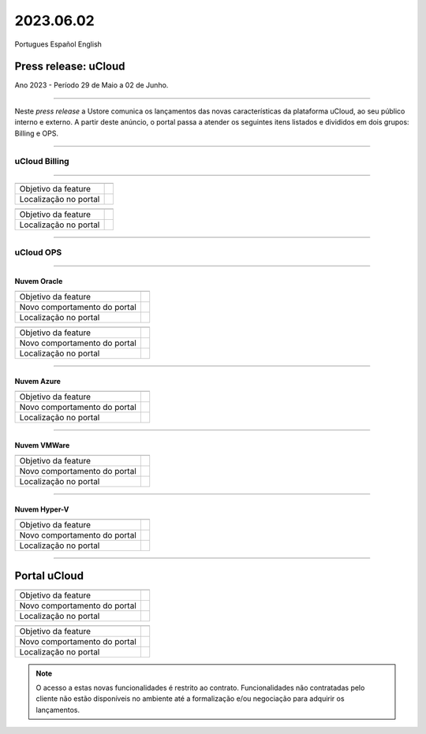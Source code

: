 2023.06.02
++++++++++

Portugues        Español       English 


Press release: uCloud
---------------------
Ano 2023 - Período 29 de Maio a 02 de Junho.

====

Neste *press release* a Ustore comunica  os lançamentos das novas características da plataforma uCloud, ao seu público interno e externo. A partir deste anúncio, o portal passa a atender os seguintes itens listados e divididos em dois grupos: Billing e OPS. 

====

uCloud Billing
==============

====

+---------------------+----------------------------------------------------------------------------------------------------------------------+
|                     |                                                                                                                      |
+=====================+======================================================================================================================+
|Objetivo da feature  |                                                                                                                      |
+---------------------+----------------------------------------------------------------------------------------------------------------------+
|Localização no portal|                                                                                                                      |
+---------------------+----------------------------------------------------------------------------------------------------------------------+

+----------------------+-----------------------------------------------------------------+
|                      |                                                                 |
+======================+=================================================================+
|Objetivo da feature   |                                                                 |
+----------------------+-----------------------------------------------------------------+
|Localização no portal |                                                                 |
+----------------------+-----------------------------------------------------------------+

====

uCloud OPS
==========

====

Nuvem Oracle
~~~~~~~~~~~~

+----------------------------+-----------------------------------------------------------+
|                            |                                                           |
|                            |                                                           |
+============================+===========================================================+
|Objetivo da feature         |                                                           |
|                            |                                                           |
+----------------------------+-----------------------------------------------------------+
|Novo comportamento do portal|                                                           | 
|                            |                                                           |
+----------------------------+-----------------------------------------------------------+
|Localização no portal       |                                                           |
+----------------------------+-----------------------------------------------------------+


+----------------------------+-----------------------------------------------------------+
|                            |                                                           |
|                            |                                                           |
+============================+===========================================================+
|Objetivo da feature         |                                                           |
|                            |                                                           |
+----------------------------+-----------------------------------------------------------+
|Novo comportamento do portal|                                                           | 
|                            |                                                           |
+----------------------------+-----------------------------------------------------------+
|Localização no portal       |                                                           |
+----------------------------+-----------------------------------------------------------+

====

Nuvem Azure
~~~~~~~~~~~

+----------------------------+-----------------------------------------------------------+
|                            |                                                           |
|                            |                                                           |
+============================+===========================================================+
|Objetivo da feature         |                                                           |
|                            |                                                           |
+----------------------------+-----------------------------------------------------------+
|Novo comportamento do portal|                                                           | 
|                            |                                                           |
+----------------------------+-----------------------------------------------------------+
|Localização no portal       |                                                           |
+----------------------------+-----------------------------------------------------------+

====

Nuvem VMWare
~~~~~~~~~~~~

+----------------------------+-----------------------------------------------------------+
|                            |                                                           |
|                            |                                                           |
+============================+===========================================================+
|Objetivo da feature         |                                                           |
|                            |                                                           |
+----------------------------+-----------------------------------------------------------+
|Novo comportamento do portal|                                                           | 
|                            |                                                           |
+----------------------------+-----------------------------------------------------------+
|Localização no portal       |                                                           |
+----------------------------+-----------------------------------------------------------+

====

Nuvem Hyper-V
~~~~~~~~~~~~~

+----------------------------+-----------------------------------------------------------+
|                            |                                                           |
|                            |                                                           |
+============================+===========================================================+
|Objetivo da feature         |                                                           |
|                            |                                                           |
+----------------------------+-----------------------------------------------------------+
|Novo comportamento do portal|                                                           | 
|                            |                                                           |
+----------------------------+-----------------------------------------------------------+
|Localização no portal       |                                                           |
+----------------------------+-----------------------------------------------------------+


====

Portal uCloud
-------------

+----------------------------+-----------------------------------------------------------+
|                            |                                                           |
|                            |                                                           |
+============================+===========================================================+
|Objetivo da feature         |                                                           |
|                            |                                                           |
+----------------------------+-----------------------------------------------------------+
|Novo comportamento do portal|                                                           | 
|                            |                                                           |
+----------------------------+-----------------------------------------------------------+
|Localização no portal       |                                                           |
+----------------------------+-----------------------------------------------------------+


+----------------------------+-----------------------------------------------------------+
|                            |                                                           |
|                            |                                                           |
+============================+===========================================================+
|Objetivo da feature         |                                                           |
|                            |                                                           |
+----------------------------+-----------------------------------------------------------+
|Novo comportamento do portal|                                                           | 
|                            |                                                           |
+----------------------------+-----------------------------------------------------------+
|Localização no portal       |                                                           |
+----------------------------+-----------------------------------------------------------+


.. note:: O acesso a estas novas funcionalidades é restrito ao contrato. Funcionalidades não contratadas pelo cliente não estão disponíveis no ambiente até a formalização e/ou negociação para adquirir os lançamentos.
